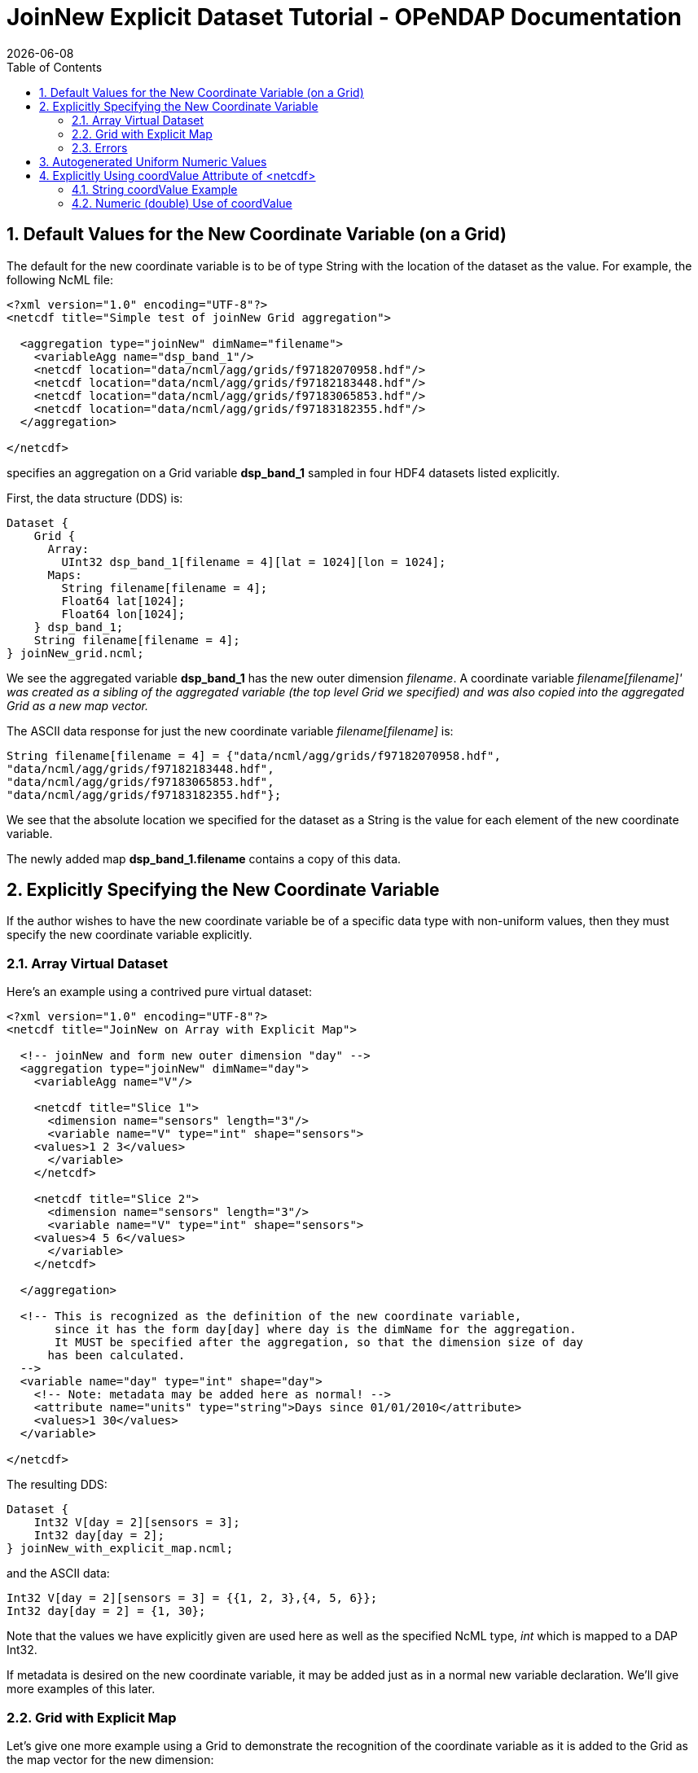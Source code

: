 = JoinNew Explicit Dataset Tutorial - OPeNDAP Documentation
:Leonard Porrello <lporrel@gmail.com>:
{docdate}
:numbered:
:toc:

== Default Values for the New Coordinate Variable (on a Grid)

The default for the new coordinate variable is to be of type String with
the location of the dataset as the value. For example, the following
NcML file:

---------------------------------------------------------------
<?xml version="1.0" encoding="UTF-8"?>
<netcdf title="Simple test of joinNew Grid aggregation">
  
  <aggregation type="joinNew" dimName="filename">
    <variableAgg name="dsp_band_1"/> 
    <netcdf location="data/ncml/agg/grids/f97182070958.hdf"/> 
    <netcdf location="data/ncml/agg/grids/f97182183448.hdf"/> 
    <netcdf location="data/ncml/agg/grids/f97183065853.hdf"/>  
    <netcdf location="data/ncml/agg/grids/f97183182355.hdf"/> 
  </aggregation> 
  
</netcdf>
---------------------------------------------------------------

specifies an aggregation on a Grid variable *dsp_band_1* sampled in four
HDF4 datasets listed explicitly.

First, the data structure (DDS) is:

----------------------------------------------------------------
Dataset {
    Grid {
      Array:
        UInt32 dsp_band_1[filename = 4][lat = 1024][lon = 1024];
      Maps:
        String filename[filename = 4];
        Float64 lat[1024];
        Float64 lon[1024];
    } dsp_band_1;
    String filename[filename = 4];
} joinNew_grid.ncml;
----------------------------------------------------------------

We see the aggregated variable *dsp_band_1* has the new outer dimension
__filename__. A coordinate variable _filename[filename]' was created as
a sibling of the aggregated variable (the top level Grid we specified)
and was also copied into the aggregated Grid as a new map vector._

The ASCII data response for just the new coordinate variable
_filename[filename]_ is:

-------------------------------------------------------------------------
String filename[filename = 4] = {"data/ncml/agg/grids/f97182070958.hdf", 
"data/ncml/agg/grids/f97182183448.hdf", 
"data/ncml/agg/grids/f97183065853.hdf", 
"data/ncml/agg/grids/f97183182355.hdf"};
-------------------------------------------------------------------------

We see that the absolute location we specified for the dataset as a
String is the value for each element of the new coordinate variable.

The newly added map *dsp_band_1.filename* contains a copy of this data.

== Explicitly Specifying the New Coordinate Variable

If the author wishes to have the new coordinate variable be of a
specific data type with non-uniform values, then they must specify the
new coordinate variable explicitly.

=== Array Virtual Dataset

Here's an example using a contrived pure virtual dataset:

------------------------------------------------------------------------------------
<?xml version="1.0" encoding="UTF-8"?>
<netcdf title="JoinNew on Array with Explicit Map">

  <!-- joinNew and form new outer dimension "day" -->
  <aggregation type="joinNew" dimName="day">
    <variableAgg name="V"/>

    <netcdf title="Slice 1">
      <dimension name="sensors" length="3"/>
      <variable name="V" type="int" shape="sensors">
    <values>1 2 3</values>
      </variable>
    </netcdf>

    <netcdf title="Slice 2">
      <dimension name="sensors" length="3"/>
      <variable name="V" type="int" shape="sensors">
    <values>4 5 6</values>
      </variable>
    </netcdf>

  </aggregation>

  <!-- This is recognized as the definition of the new coordinate variable, 
       since it has the form day[day] where day is the dimName for the aggregation. 
       It MUST be specified after the aggregation, so that the dimension size of day
      has been calculated.
  -->
  <variable name="day" type="int" shape="day">
    <!-- Note: metadata may be added here as normal! -->
    <attribute name="units" type="string">Days since 01/01/2010</attribute>
    <values>1 30</values>
  </variable>
         
</netcdf>
------------------------------------------------------------------------------------

The resulting DDS:

----------------------------------
Dataset {
    Int32 V[day = 2][sensors = 3];
    Int32 day[day = 2];
} joinNew_with_explicit_map.ncml;
----------------------------------

and the ASCII data:

------------------------------------------------------
Int32 V[day = 2][sensors = 3] = {{1, 2, 3},{4, 5, 6}};
Int32 day[day = 2] = {1, 30};
------------------------------------------------------

Note that the values we have explicitly given are used here as well as
the specified NcML type, _int_ which is mapped to a DAP Int32.

If metadata is desired on the new coordinate variable, it may be added
just as in a normal new variable declaration. We'll give more examples
of this later.

=== Grid with Explicit Map

Let's give one more example using a Grid to demonstrate the recognition
of the coordinate variable as it is added to the Grid as the map vector
for the new dimension:

---------------------------------------------------------------------------
<?xml version="1.0" encoding="UTF-8"?>
<netcdf title="joinNew Grid aggregation with explicit map">
  
  <aggregation type="joinNew" dimName="sample_time">
    <variableAgg name="dsp_band_1"/> 
    <netcdf location="data/ncml/agg/grids/f97182070958.hdf"/> 
    <netcdf location="data/ncml/agg/grids/f97182183448.hdf"/> 
    <netcdf location="data/ncml/agg/grids/f97183065853.hdf"/>  
    <netcdf location="data/ncml/agg/grids/f97183182355.hdf"/> 
  </aggregation> 
  
  <!-- Note: values are contrived -->
  <variable name="sample_time" shape="sample_time" type="float">
    <!-- Metadata here will also show up in the Grid map -->
    <attribute name="units" type="string">Days since 01/01/2010</attribute>
    <values>100 200 400 1000</values>
  </variable>

</netcdf>
---------------------------------------------------------------------------

This produces the DDS:

-------------------------------------------------------------------
Dataset {
    Grid {
      Array:
        UInt32 dsp_band_1[sample_time = 4][lat = 1024][lon = 1024];
      Maps:
        Float32 sample_time[sample_time = 4];
        Float64 lat[1024];
        Float64 lon[1024];
    } dsp_band_1;
    Float32 sample_time[sample_time = 4];
} joinNew_grid_explicit_map.ncml;
-------------------------------------------------------------------

You can see the explicit coordinate variable *sample_time* was found as
the sibling of the aggregated Grid as was added as the new map vector
for the Grid.

The values for the projected coordinate variables are as expected:

-------------------------------------------------------------
Float32 sample_time[sample_time = 4] = {100, 200, 400, 1000};
-------------------------------------------------------------

=== Errors

It is a Parse Error to:

* Give a different number of values for the explicit coordinate variable
than their are specified datasets
* Specify the new coordinate variable prior to the <aggregation> element
since the dimension size is not yet known


== Autogenerated Uniform Numeric Values

If the number of datasets might vary (for example, if a <scan> element,
described later, is used), but the values are uniform, the
start/increment version of the <values> element may be used to generate
the values for the new coordinate variable. For example:

-------------------------------------------------------------------------------
<?xml version="1.0" encoding="UTF-8"?>
<netcdf title="JoinNew on Array with Explicit Autogenerated Map">

  <aggregation type="joinNew" dimName="day">
    <variableAgg name="V"/>

    <netcdf title="Slice 1">
      <dimension name="sensors" length="3"/>
      <variable name="V" type="int" shape="sensors">
    <values>1 2 3</values>
      </variable>
    </netcdf>

    <netcdf title="Slice 2">
      <dimension name="sensors" length="3"/>
      <variable name="V" type="int" shape="sensors">
    <values>4 5 6</values>
      </variable>
    </netcdf>

  </aggregation>

  <!-- Explicit coordinate variable definition -->
  <variable name="day" type="int" shape="day">
    <attribute name="units" type="string" value="days since 2000-01-01 00:00"/>
    <!-- We sample once a week... -->
    <values start="1" increment="7"/>
  </variable>
         
</netcdf>
-------------------------------------------------------------------------------

The DDS is the same as before and the coordinate variable is generated
as expected:

----------------------------------------------------
Int32 sample_time[sample_time = 4] = {1, 8, 15, 22};
----------------------------------------------------

Note that this form is useful for uniform sampled datasets (or if only a
numeric index is desired) where the variable need not be changed as
datasets are added. It is especially useful for a <scan> element that
refers to a dynamic number of files that can be described with a
uniformly varying index.

== Explicitly Using coordValue Attribute of <netcdf>

The _netcdf@coordValue_ may be used to specify the value for the given
dataset right where the dataset is declared. This attribute will cause a
coordinate variable to be automatically generated with the given values
for each dataset filled in. The new coordinate variable will be of type
*double* if the coordValue's can all be parsed as a number, otherwise
they will be of type **String**.

=== String coordValue Example

------------------------------------------------------------------------------------
<?xml version="1.0" encoding="UTF-8"?>
<netcdf title="joinNew Aggregation with explicit string coordValue">
  
  <aggregation type="joinNew" dimName="source">
    <variableAgg name="u"/>
    <variableAgg name="v"/>

    <!-- Same dataset a few times, but with different coordVal -->
    <netcdf title="Dataset 1" location="data/ncml/fnoc1.nc" coordValue="Station_1"/>
    <netcdf title="Dataset 2" location="data/ncml/fnoc1.nc" coordValue="Station_2"/>
    <netcdf title="Dataset 3" location="data/ncml/fnoc1.nc" coordValue="Station_3"/>
  </aggregation>

</netcdf>
------------------------------------------------------------------------------------

This results in the following DDS:

---------------------------------------------------------
Dataset {
    Int16 u[source = 3][time_a = 16][lat = 17][lon = 21];
    Int16 v[source = 3][time_a = 16][lat = 17][lon = 21];
    Float32 lat[lat = 17];
    Float32 lon[lon = 21];
    Float32 time[time = 16];
    String source[source = 3];
} joinNew_string_coordVal.ncml;
---------------------------------------------------------

and ASCII data response of the projected coordinate variable is:

--------------------------------------------------------------------
String source[source = 3] = {"Station_1", "Station_2", "Station_3"};
--------------------------------------------------------------------

as we specified.

=== Numeric (double) Use of coordValue

If the first _coordValue_ can be successfully parsed as a double numeric
type, then a coordinate variable of type double (Float64) is created and
all remaining _coordValue_ specifications *must* be parsable as a double
or a Parse Error is thrown.

Using the same example but with numbers instead:

------------------------------------------------------------------------------
<?xml version="1.0" encoding="UTF-8"?>
<netcdf title="joinNew Aggregation with numeric coordValue">
  
  <aggregation type="joinNew" dimName="source">
    <variableAgg name="u"/>
    <variableAgg name="v"/>

    <!-- Same dataset a few times, but with different coordVal -->
    <netcdf title="Dataset 1" location="data/ncml/fnoc1.nc" coordValue="1.2"/>
    <netcdf title="Dataset 2" location="data/ncml/fnoc1.nc" coordValue="3.4"/>
    <netcdf title="Dataset 3" location="data/ncml/fnoc1.nc" coordValue="5.6"/>

  </aggregation>
</netcdf>
------------------------------------------------------------------------------

This time we see that a Float64 array is created:

---------------------------------------------------------
Dataset {
    Int16 u[source = 3][time_a = 16][lat = 17][lon = 21];
    Int16 v[source = 3][time_a = 16][lat = 17][lon = 21];
    Float32 lat[lat = 17];
    Float32 lon[lon = 21];
    Float32 time[time = 16];
    Float64 source[source = 3];
} joinNew_numeric_coordValue.ncml;
---------------------------------------------------------

The values we specified are in the coordinate variable ASCII data:

---------------------------------------------
Float64 source[source = 3] = {1.2, 3.4, 5.6};
---------------------------------------------

